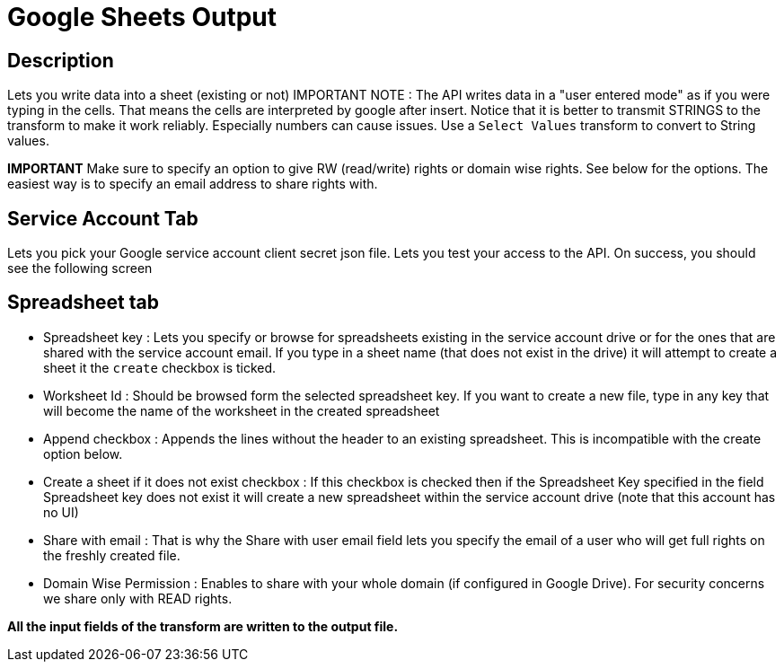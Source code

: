 ////
Licensed to the Apache Software Foundation (ASF) under one
or more contributor license agreements.  See the NOTICE file
distributed with this work for additional information
regarding copyright ownership.  The ASF licenses this file
to you under the Apache License, Version 2.0 (the
"License"); you may not use this file except in compliance
with the License.  You may obtain a copy of the License at
  http://www.apache.org/licenses/LICENSE-2.0
Unless required by applicable law or agreed to in writing,
software distributed under the License is distributed on an
"AS IS" BASIS, WITHOUT WARRANTIES OR CONDITIONS OF ANY
KIND, either express or implied.  See the License for the
specific language governing permissions and limitations
under the License.
////
:documentationPath: /plugins/transforms/
:language: en_US
:page-alternativeEditUrl: https://github.com/apache/incubator-hop/edit/master/plugins/transforms/googleanalytics/src/main/doc/google-sheets-output.adoc

= Google Sheets Output

== Description

Lets you write data into a sheet (existing or not) IMPORTANT NOTE : The API writes data in a "user entered mode" as if you were typing in the cells. That means the cells are interpreted by google after insert. Notice that it is better to transmit STRINGS to the transform to make it work reliably. Especially numbers can cause issues.  Use a `Select Values` transform to convert to String values.

**IMPORTANT** Make sure to specify an option to give RW (read/write) rights or domain wise rights. See below for the options.  The easiest way is to specify an email address to share rights with.

== Service Account Tab

Lets you pick your Google service account client secret json file. Lets you test your access to the API. On success, you should see the following screen

== Spreadsheet tab

* Spreadsheet key : Lets you specify or browse for spreadsheets existing in the service account drive or for the ones that are shared with the service account email. If you type in a sheet name (that does not exist in the drive) it will attempt to create a sheet it the `create` checkbox is ticked.

* Worksheet Id : Should be browsed form the selected spreadsheet key. If you want to create a new file, type in any key that will become the name of the worksheet in the created spreadsheet

* Append checkbox : Appends the lines without the header to an existing spreadsheet. This is incompatible with the create option below.

* Create a sheet if it does not exist checkbox : If this checkbox is checked then if the Spreadsheet Key specified in the field Spreadsheet key does not exist it will create a new spreadsheet within the service account drive (note that this account has no UI)

* Share with email : That is why the Share with user email field lets you specify the email of a user who will get full rights on the freshly created file.

* Domain Wise Permission : Enables to share with your whole domain (if configured in Google Drive). For security concerns we share only with READ rights.

**All the input fields of the transform are written to the output file.**
